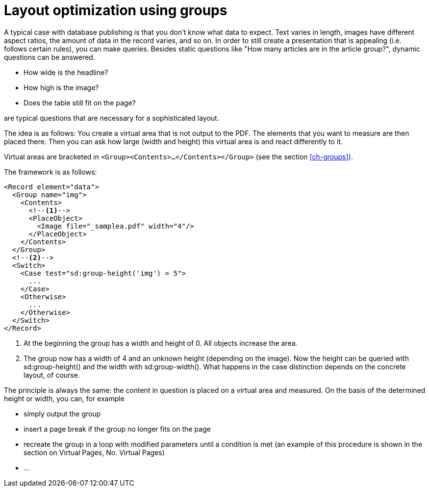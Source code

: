 [[ch-layoutoptimizationusinggroups]]
= Layout optimization using groups


A typical case with database publishing is that you don't know what data to expect. Text varies in length, images have different aspect ratios, the amount of data in the record varies, and so on. In order to still create a presentation that is appealing (i.e. follows certain rules), you can make queries. Besides static questions like "How many articles are in the article group?", dynamic questions can be answered.

* How wide is the headline?
* How high is the image?
* Does the table still fit on the page?

are typical questions that are necessary for a sophisticated layout.

The idea is as follows: You create a virtual area that is not output to the PDF. The elements that you want to measure are then placed there. Then you can ask how large (width and height) this virtual area is and react differently to it.

Virtual areas are bracketed in `<Group><Contents>...</Contents></Group>` (see the section <<ch-groups>>).

The framework is as follows:


[source, xml]
-------------------------------------------------------------------------------
<Record element="data">
  <Group name="img">
    <Contents>
      <!--1-->
      <PlaceObject>
        <Image file="_samplea.pdf" width="4"/>
      </PlaceObject>
    </Contents>
  </Group>
  <!--2-->
  <Switch>
    <Case test="sd:group-height('img') > 5">
      ...
    </Case>
    <Otherwise>
      ...
    </Otherwise>
  </Switch>
</Record>
-------------------------------------------------------------------------------
<1> At the beginning the group has a width and height of 0. All objects increase the area.
<2> The group now has a width of 4 and an unknown height (depending on the image). Now the height can be queried with sd:group-height() and the width with sd:group-width(). What happens in the case distinction depends on the concrete layout, of course.


The principle is always the same: the content in question is placed on a virtual area and measured. On the basis of the determined height or width, you can, for example

* simply output the group
* insert a page break if the group no longer fits on the page
* recreate the group in a loop with modified parameters until a condition is met (an example of this procedure is shown in the section on Virtual Pages, No. Virtual Pages)
* ...

// EOF